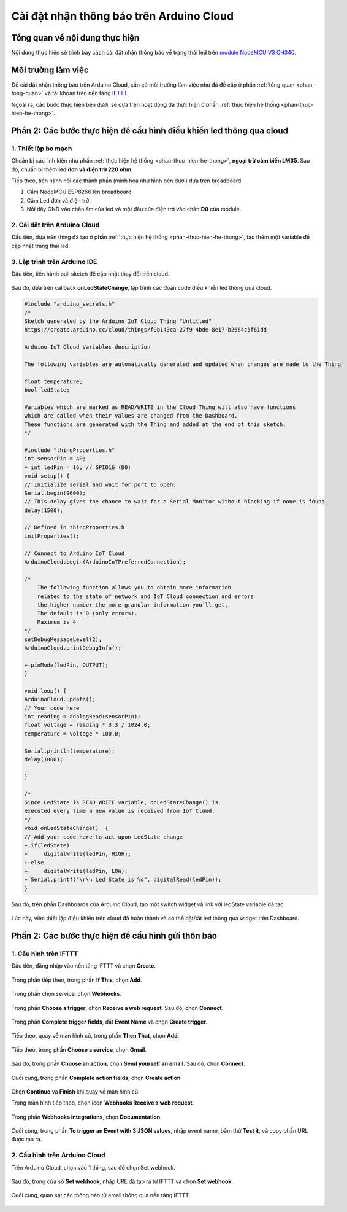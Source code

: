 Cài đặt nhận thông báo trên Arduino Cloud
=========================================

Tổng quan về nội dung thực hiện
-------------------------------

Nội dung thực hiện sẽ trình bày cách cài đặt nhận thông báo về trạng thái led trên `module NodeMCU V3 CH340 <NodeMCUV3_>`_.

Môi trường làm việc
-------------------

Để cài đặt nhận thông báo trên Arduino Cloud, cần có môi trường làm việc như đã đề cập ở phần :ref:`tổng quan <phan-tong-quan>` và tài khoản trên nền tảng IFTTT_.

Ngoài ra, các bước thực hiện bên dưới, sẽ dựa trên hoạt động đã thực hiện ở phần :ref:`thực hiện hệ thống <phan-thuc-hien-he-thong>`.

Phần 2: Các bước thực hiện để cấu hình điều khiển led thông qua cloud
--------------------------------------------------------------------

1. Thiết lập bo mạch
````````````````````

Chuẩn bị các linh kiện như phần :ref:`thực hiện hệ thống <phan-thuc-hien-he-thong>`, **ngoại trừ cảm biến LM35**. Sau đó, chuẩn bị thêm **led đơn và điện trở 220 ohm**.

Tiếp theo, tiến hành nối các thành phần (minh họa như hình bên dưới) dựa trên breadboard.

1. Cắm NodeMCU ESP8266 lên breadboard.
2. Cắm Led đơn và điện trở.
3. Nối dây GND vào chân âm của led và một đầu của điện trở vào chân **D0** của module.

.. figure:: ./pics/Led-circuit-Sketch_bb.png
    :align: center

.. _IFTTT: https://ifttt.com/
.. _NodeMCUV3: https://nshopvn.com/product/arduino-nodemcu-lua-wifi-v3/

2. Cài đặt trên Arduino Cloud
`````````````````````````````

Đầu tiên, dựa trên thing đã tạo ở phần :ref:`thực hiện hệ thống <phan-thuc-hien-he-thong>`, tạo thêm một variable để cập nhật trạng thái led.

.. figure:: ./pics/Screenshot-ledstate-variable-create.png
    :align: center

3. Lập trình trên Arduino IDE
`````````````````````````````

Đầu tiên, tiến hành pull sketch để cập nhật thay đổi trên cloud.

.. figure:: ./pics/Screenshot-aide2-sketchbook-pull-sketch.png
    :align: center

Sau đó, dựa trên callback **onLedStateChange**, lập trình các đoạn code điều khiển led thông qua cloud.

.. code-block:: diff

    #include "arduino_secrets.h"
    /* 
    Sketch generated by the Arduino IoT Cloud Thing "Untitled"
    https://create.arduino.cc/cloud/things/f9b143ca-27f9-4bde-8e17-b2664c5f61dd 

    Arduino IoT Cloud Variables description

    The following variables are automatically generated and updated when changes are made to the Thing

    float temperature;
    bool ledState;

    Variables which are marked as READ/WRITE in the Cloud Thing will also have functions
    which are called when their values are changed from the Dashboard.
    These functions are generated with the Thing and added at the end of this sketch.
    */

    #include "thingProperties.h"
    int sensorPin = A0;
    + int ledPin = 16; // GPIO16 (D0)
    void setup() {
    // Initialize serial and wait for port to open:
    Serial.begin(9600);
    // This delay gives the chance to wait for a Serial Monitor without blocking if none is found
    delay(1500); 

    // Defined in thingProperties.h
    initProperties();

    // Connect to Arduino IoT Cloud
    ArduinoCloud.begin(ArduinoIoTPreferredConnection);
    
    /*
        The following function allows you to obtain more information
        related to the state of network and IoT Cloud connection and errors
        the higher number the more granular information you’ll get.
        The default is 0 (only errors).
        Maximum is 4
    */
    setDebugMessageLevel(2);
    ArduinoCloud.printDebugInfo();

    + pinMode(ledPin, OUTPUT);
    }

    void loop() {
    ArduinoCloud.update();
    // Your code here 
    int reading = analogRead(sensorPin);
    float voltage = reading * 3.3 / 1024.0;
    temperature = voltage * 100.0;

    Serial.println(temperature);
    delay(1000);
    
    }

    /*
    Since LedState is READ_WRITE variable, onLedStateChange() is
    executed every time a new value is received from IoT Cloud.
    */
    void onLedStateChange()  {
    // Add your code here to act upon LedState change
    + if(ledState)
    +     digitalWrite(ledPin, HIGH);
    + else
    +     digitalWrite(ledPin, LOW);
    + Serial.printf("\r\n Led State is %d", digitalRead(ledPin));
    }

Sau đó, trên phần Dashboards của Arduino Cloud, tạo một switch widget và link với ledState variable đã tạo.

.. figure:: ./pics/Screenshot-adie2-dashboard-ledState-create.png
    :align: center

Lúc này, việc thiết lập điều khiển trên cloud đã hoàn thành và có thể bật/tắt led thông qua widget trên Dashboard.

Phần 2: Các bước thực hiện để cấu hình gửi thôn báo
---------------------------------------------------

1. Cấu hình trên IFTTT
``````````````````````

Đầu tiên, đăng nhập vào nền tảng IFTTT và chọn **Create**.

.. figure:: ./pics/Screenshot-ifttt-create.png
    :align: center

Trong phần tiếp theo, trong phần **If This**, chọn **Add**.

.. figure:: ./pics/Screenshot-ifttt-if-this-add.png
    :align: center

Trong phần chọn service, chọn **Webhooks**.

.. figure:: ./pics/Screenshot-ifttt-choose-service-webhooks.png
    :align: center

Trong phần **Choose a trigger**, chọn **Receive a web request**. Sau đó, chọn **Connect**.

.. figure:: ./pics/Screenshot-ifttt-receive-a-web-request.png
    :align: center

Trong phần **Complete trigger fields**, đặt **Event Name** và chọn **Create trigger**.

.. figure:: ./pics/Screenshot-ifttt-create-trigger.png
    :align: center

Tiếp theo, quay về màn hình cũ, trong phần **Then That**, chọn **Add**.

.. figure:: ./pics/Screenshot-ifttt-then-that-add.png
    :align: center

Tiếp theo, trong phần **Choose a service**, chọn **Gmail**.

.. figure:: ./pics/Screenshot-ifttt-choose-google-sheets.png
    :align: center

Sau đó, trong phần **Choose an action**, chọn **Send yourself an email**. Sau đó, chọn **Connect**.

.. figure:: ./pics/Screenshot-ifttt-choose-an-action-send-an-email.png
    :align: center

Cuối cùng, trong phần **Complete action fields**, chọn **Create action**.

.. figure:: ./pics/Screenshot-ifttt-complete-action-fields-create.png
    :align: center

Chọn **Continue** và **Finish** khi quay về màn hình cũ.

Trong màn hình tiếp theo, chọn icon **Webhooks Receive a web request**.

.. figure:: ./pics/Screenshot-ifttt-webhooks-receive-a-request.png
    :align: center

Trong phần **Webhooks integrations**, chọn **Documentation**.

.. figure:: ./pics/Screenshot-ifttt-webhooks-documentation.png
    :align: center

Cuối cùng, trong phần **To trigger an Event with 3 JSON values**, nhập event name, bấm thử **Test it**, và copy phần URL được tạo ra.

.. figure:: ./pics/Screenshot-ifttt-webhooks-key-trigger.png
    :align: center

2. Cấu hình trên Arduino Cloud
``````````````````````````````

Trên Arduino Cloud, chọn vào 1 thing, sau đó chọn Set webhook.

.. figure:: ./pics/Screenshot-acloud-set-webhook.png
    :align: center

Sau đó, trong cửa sổ **Set webhook**, nhập URL đã tạo ra từ IFTTT và chọn **Set webhook**.

.. figure:: ./pics/Screenshot-acloud-set-web-hook-btn.png
    :align: center

Cuối cùng, quan sát các thông báo từ email thông qua nền tảng IFTTT.

.. figure:: ./pics/Screenshot-ifttt-email-receive.png
    :align: center
